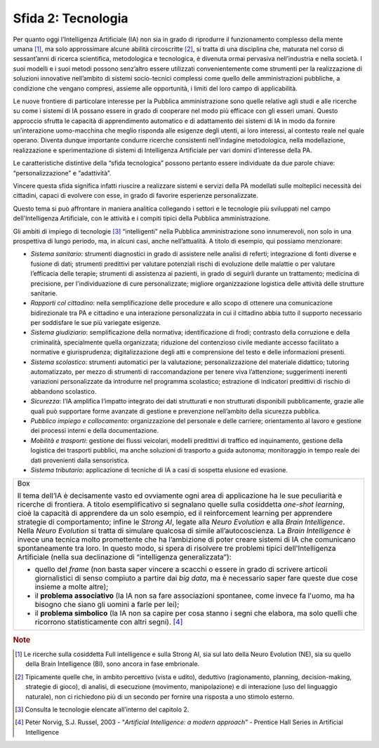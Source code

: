 Sfida 2: Tecnologia
-------------------

Per quanto oggi l'Intelligenza Artificiale (IA) non sia in grado di
riprodurre il funzionamento complesso della mente umana [1]_, ma solo
approssimare alcune abilità circoscritte [2]_, si tratta di una
disciplina che, maturata nel corso di sessant’anni di ricerca
scientifica, metodologica e tecnologica, è divenuta ormai pervasiva
nell’industria e nella società. I suoi modelli e i suoi metodi possono
senz’altro essere utilizzati convenientemente come strumenti per la
realizzazione di soluzioni innovative nell’ambito di sistemi
socio-tecnici complessi come quello delle amministrazioni pubbliche, a
condizione che vengano compresi, assieme alle opportunità, i limiti del
loro campo di applicabilità.

Le nuove frontiere di particolare interesse per la Pubblica
amministrazione sono quelle relative agli studi e alle ricerche su come
i sistemi di IA possano essere in grado di cooperare nel modo più
efficace con gli esseri umani. Questo approccio sfrutta le capacità di
apprendimento automatico e di adattamento dei sistemi di IA in modo da
fornire un’interazione uomo-macchina che meglio risponda alle esigenze
degli utenti, ai loro interessi, al contesto reale nel quale operano.
Diventa dunque importante condurre ricerche consistenti nell’indagine
metodologica, nella modellazione, realizzazione e sperimentazione di
sistemi di Intelligenza Artificiale per vari domini d’interesse della
PA.

Le caratteristiche distintive della “sfida tecnologica” possono pertanto
essere individuate da due parole chiave: “personalizzazione” e
“adattività”.

Vincere questa sfida significa infatti riuscire a realizzare sistemi e
servizi della PA modellati sulle molteplici necessità dei cittadini,
capaci di evolvere con esse, in grado di favorire esperienze
personalizzate.

Questo tema si può affrontare in maniera analitica collegando i settori
e le tecnologie più sviluppati nel campo dell'Intelligenza Artificiale,
con le attività e i compiti tipici della Pubblica amministrazione.

Gli ambiti di impiego di tecnologie [3]_ “intelligenti” nella Pubblica
amministrazione sono innumerevoli, non solo in una prospettiva di lungo
periodo, ma, in alcuni casi, anche nell’attualità. A titolo di esempio,
qui possiamo menzionare:

-  *Sistema sanitario*: strumenti diagnostici in grado di assistere
   nelle analisi di referti; integrazione di fonti diverse e fusione di
   dati; strumenti predittivi per valutare potenziali rischi di
   evoluzione delle malattie o per valutare l’efficacia delle terapie;
   strumenti di assistenza ai pazienti, in grado di seguirli durante un
   trattamento; medicina di precisione, per l'individuazione di cure
   personalizzate; migliore organizzazione logistica delle attività
   delle strutture sanitarie.

-  *Rapporti col cittadino*: nella semplificazione delle procedure e
   allo scopo di ottenere una comunicazione bidirezionale tra PA e
   cittadino e una interazione personalizzata in cui il cittadino abbia
   tutto il supporto necessario per soddisfare le sue più variegate
   esigenze.

-  *Sistema giudiziario*: semplificazione della normativa;
   identificazione di frodi; contrasto della corruzione e della
   criminalità, specialmente quella organizzata; riduzione del
   contenzioso civile mediante accesso facilitato a normative e
   giurisprudenza; digitalizzazione degli atti e comprensione del testo
   e delle informazioni presenti.

-  *Sistema scolastico*: strumenti automatici per la valutazione;
   personalizzazione del materiale didattico; tutoring automatizzato,
   per mezzo di strumenti di raccomandazione per tenere viva
   l’attenzione; suggerimenti inerenti variazioni personalizzate da
   introdurre nel programma scolastico; estrazione di indicatori
   predittivi di rischio di abbandono scolastico.

-  *Sicurezza*: l’IA amplifica l’impatto integrato dei dati strutturati
   e non strutturati disponibili pubblicamente, grazie alle quali può
   supportare forme avanzate di gestione e prevenzione nell’ambito della
   sicurezza pubblica.

-  *Pubblico impiego e collocamento*: organizzazione del personale e
   delle carriere; orientamento al lavoro e gestione dei processi
   interni e della documentazione.

-  *Mobilità e trasporti*: gestione dei flussi veicolari, modelli
   predittivi di traffico ed inquinamento, gestione della logistica dei
   trasporti pubblici, ma anche soluzioni di trasporto a guida autonoma;
   monitoraggio in tempo reale dei dati provenienti dalla sensoristica.

-  *Sistema tributario*: applicazione di tecniche di IA a casi di
   sospetta elusione ed evasione.

+-----------------------------------------------------------------------+
| Box                                                                   |
|                                                                       |
| Il tema dell’IA è decisamente vasto ed ovviamente ogni area di        |
| applicazione ha le sue peculiarità e ricerche di frontiera. A titolo  |
| esemplificativo si segnalano quelle sulla cosiddetta *one-shot        |
| learning*, cioè la capacità di apprendere da un solo esempio, ed il   |
| reinforcement learning per apprendere strategie di comportamento;     |
| infine le *Strong AI*, legate alla *Neuro Evolution* e alla *Brain    |
| Intelligence*. Nella *Neuro Evolution* si tratta di simulare qualcosa |
| di simile all’autocoscienza. La *Brain Intelligence* è invece una     |
| tecnica molto promettente che ha l’ambizione di poter creare sistemi  |
| di IA che comunicano spontaneamente tra loro. In questo modo, si      |
| spera di risolvere tre problemi tipici dell'Intelligenza Artificiale  |
| (nella sua declinazione di “intelligenza generalizzata”):             |
|                                                                       |
| -  quello del *frame* (non basta saper vincere a scacchi o essere     |
|    in grado di scrivere articoli giornalistici di senso compiuto a    |
|    partire dai *big data*, ma è necessario saper fare queste due cose |
|    insieme a molte altre);                                            |
|                                                                       |
| -  il **problema associativo** (la IA non sa fare associazioni        |
|    spontanee, come invece fa l'uomo, ma ha bisogno che siano gli      |
|    uomini a farle per lei);                                           |
|                                                                       |
| -  il **problema simbolico** (la IA non sa capire per cosa stanno i   |
|    segni che elabora, ma solo quelli che ricorrono statisticamente    |
|    con altri segni). [4]_                                             |
+-----------------------------------------------------------------------+

.. discourse::
   :topic_identifier: 752
   
.. rubric:: Note

.. [1]
   Le ricerche sulla cosiddetta Full intelligence e sulla Strong AI, sia
   sul lato della Neuro Evolution (NE), sia su quello della Brain
   Intelligence (BI), sono ancora in fase embrionale.

.. [2]
   Tipicamente quelle che, in ambito percettivo (vista e udito),
   deduttivo (ragionamento, planning, decision-making, strategie di
   gioco), di analisi, di esecuzione (movimento, manipolazione) e di
   interazione (uso del linguaggio naturale), non ci richiedono più di
   un secondo per fornire una risposta a uno stimolo esterno.

.. [3]
   Consulta le tecnologie elencate all’interno del capitolo 2.

.. [4]
   Peter Norvig, S.J. Russel, 2003 - “*Artificial Intelligence: a
   modern approach*” - Prentice Hall Series in Artificial Intelligence
